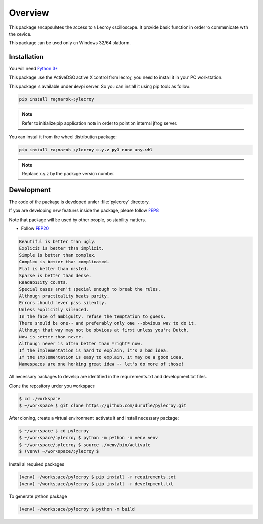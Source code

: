 Overview
********

This package encapsulates the access to a Lecroy oscilloscope. It provide basic function in order to communicate
with the device.

This package can be used only on Windows 32/64 platform.

Installation
============
You will need `Python 3+ <https://www.python.org>`_

This package use the ActiveDSO active X control from lecroy, you need to install it in your PC workstation.

This package is available under devpi server. So you can install it using pip tools as follow:

.. code-block:: bash

    pip install ragnarok-pylecroy


.. note::

    Refer to initialize pip application note in order to point on internal jfrog server.

You can install it from the wheel distribution package:

.. code-block:: bash

    pip install ragnarok-pylecroy-x.y.z-py3-none-any.whl

.. note::

    Replace x.y.z by the package version number.



Development
===========

The code of the package is developed under :file:`pylecroy` directory.

If you are developing new features inside the package, please follow `PEP8 <https://www.python.org/dev/peps/pep-0008/>`_

Note that package will be used by other people, so stability matters.

* Follow `PEP20 <https://www.python.org/dev/peps/pep-0020/>`_

.. code-block:: rest

    Beautiful is better than ugly.
    Explicit is better than implicit.
    Simple is better than complex.
    Complex is better than complicated.
    Flat is better than nested.
    Sparse is better than dense.
    Readability counts.
    Special cases aren't special enough to break the rules.
    Although practicality beats purity.
    Errors should never pass silently.
    Unless explicitly silenced.
    In the face of ambiguity, refuse the temptation to guess.
    There should be one-- and preferably only one --obvious way to do it.
    Although that way may not be obvious at first unless you're Dutch.
    Now is better than never.
    Although never is often better than *right* now.
    If the implementation is hard to explain, it's a bad idea.
    If the implementation is easy to explain, it may be a good idea.
    Namespaces are one honking great idea -- let's do more of those!

All necessary packages to develop are identified in the requirements.txt and development.txt files.

Clone the repository under you workspace

.. code-block:: bash

    $ cd ./workspace
    $ ~/workspace $ git clone https://github.com/durufle/pylecroy.git

After cloning, create a virtual environment, activate it and install necessary package:

.. code-block:: bash

    $ ~/workspace $ cd pylecroy
    $ ~/workspace/pylecroy $ python -m python -m venv venv
    $ ~/workspace/pylecroy $ source ./venv/bin/activate
    $ (venv) ~/workspace/pylecroy $

Install al required packages

.. code-block:: bash

    (venv) ~/workspace/pylecroy $ pip install -r requirements.txt
    (venv) ~/workspace/pylecroy $ pip install -r development.txt

To generate python package

.. code-block:: bash

    (venv) ~/workspace/pylecroy $ python -m build



